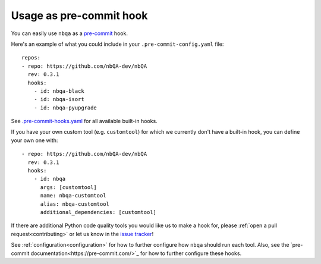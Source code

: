 ========================
Usage as pre-commit hook
========================

You can easily use ``nbqa`` as a `pre-commit <https://pre-commit.com/>`_ hook.

Here's an example of what you could include in your ``.pre-commit-config.yaml`` file: ::

    repos:
    - repo: https://github.com/nbQA-dev/nbQA
      rev: 0.3.1
      hooks:
        - id: nbqa-black
        - id: nbqa-isort
        - id: nbqa-pyupgrade

See `.pre-commit-hooks.yaml <https://github.com/nbQA-dev/nbQA/blob/master/.pre-commit-hooks.yaml>`_ for all available built-in hooks.

If you have your own custom tool (e.g. ``customtool``) for which we currently don't have a built-in hook, you can define your own one with: ::

    - repo: https://github.com/nbQA-dev/nbQA
      rev: 0.3.1
      hooks:
        - id: nbqa
          args: [customtool]
          name: nbqa-customtool
          alias: nbqa-customtool
          additional_dependencies: [customtool]

If there are additional Python code quality tools you would like us to make a hook for, please :ref:`open a pull request<contributing>`
or let us know in the `issue tracker <https://github.com/nbQA-dev/nbQA/issues>`_!

See :ref:`configuration<configuration>` for how to further configure how ``nbqa`` should run each tool. Also, see the `pre-commit documentation<https://pre-commit.com/>`_
for how to further configure these hooks.
